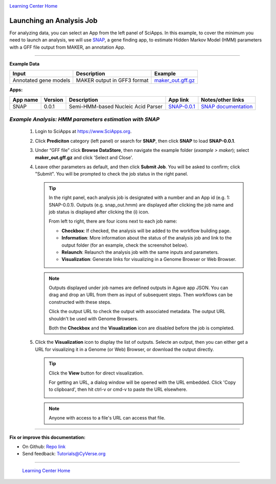 |CyVerse logo|_

|Home_Icon|_
`Learning Center Home <http://learning.cyverse.org/>`_


Launching an Analysis Job
----------------------------------

For analyzing data, you can select an App from the left panel of SciApps.
In this example, to cover the minimum you need to launch an analysis, we will
use `SNAP <https://github.com/KorfLab/SNAP>`_, a gene finding app, to estimate
Hidden Markov Model (HMM) parameters with a GFF file output from MAKER, an
annotation App.

----

.. #### Comment: short description

**Example Data**

.. list-table::
    :header-rows: 1

    * - Input
      - Description
      - Example
    * - Annotated gene models
      - MAKER output in GFF3 format
      - `maker_out.gff.gz <http://datacommons.cyverse.org/browse/iplant/home/sciapps/example/maker/maker_out.gff.gz>`_

**Apps:**

.. list-table::
    :header-rows: 1

    * - App name
      - Version
      - Description
      - App link
      - Notes/other links
    * - SNAP
      - 0.0.1
      - Semi-HMM-based Nucleic Acid Parser
      - `SNAP-0.0.1 <https://www.sciapps.org/app_id/SNAP-0.0.1>`_
      - `SNAP documentation <http://korflab.ucdavis.edu/software.html>`_

*Example Analysis: HMM parameters estimation with SNAP*
~~~~~~~~~~~~~~~~~~~~~~~~~~~~~~~~~~~~~~~~~~~~~~~~~~~~~~~~~~~~~~~~~

  1. Login to SciApps at https://www.SciApps.org.

  2. Click **Prediciton** category (left panel) or search for **SNAP**, then click **SNAP** to load **SNAP-0.0.1**.

  3. Under “GFF file” click **Browse DataStore**, then navigate the example folder
     (*example > maker*); select **maker_out.gff.gz** and click
     'Select and Close'.

     |snap_app|

  4. Leave other parameters as default, and then click **Submit Job**. You will
     be asked to confirm; click "Submit". You will be prompted to check the job
     status in the right panel.
       
     .. Tip::
       In the right panel, each analysis job is designated with a number and an
       App id (e.g. 1: SNAP-0.0.1). Outputs (e.g. snap_out.hmm) are displayed after
       clicking the job name and job status is displayed after clicking the (i)
       icon.
       
       |status|
       
       From left to right, there are four icons next to each job name:

       - **Checkbox**: If checked, the analysis will be added to the workflow building page.
       - **Information**: More information about the status of the analysis job and link to the output folder (for an example, check the screenshot below).
         |agave_status|
       - **Relaunch**: Relaunch the analysis job with the same inputs and parameters.
       - **Visualization**: Generate links for visualizing in a Genome Browser or Web Browser.

     .. Note::
       Outputs displayed under job names are defined outputs in Agave app JSON. You can drag and drop an URL from them as input of subsequent steps. Then workflows can be constructed with these steps. 

       Click the output URL to check the output with associated metadata. The output URL shouldn't be used with Genome Browsers.

       Both the **Checkbox** and the **Visualization** icon are disabled before the job is completed.

  5. Click the **Visualization** icon to display the list of outputs. Selecte an output, then you can either get a URL for visualizing it in a Genome (or Web) Browser, or download the output directly.

     .. Tip::
       Click the **View** button for direct visualization.

       |visual_window|

       For getting an URL, a dialog window will be opened with the URL embedded. Click 'Copy to clipboard', then hit ctrl-v or cmd-v to paste the URL elsewhere. 

       |visual_window2|

     .. Note::
       Anyone with access to a file's URL can access that file. 

----


**Fix or improve this documentation:**

- On Github: `Repo link <https://github.com/CyVerse-learning-materials/SciApps_guide/blob/master/step3.rst>`_
- Send feedback: `Tutorials@CyVerse.org <Tutorials@CyVerse.org>`_

----

  |Home_Icon|_
  `Learning Center Home <http://learning.cyverse.org/>`_

.. |CyVerse logo| image:: ./img/cyverse_rgb.png
    :width: 500
    :height: 100
.. _CyVerse logo: http://learning.cyverse.org/
.. |Home_Icon| image:: ./img/homeicon.png
    :width: 25
    :height: 25
.. _Home_Icon: http://learning.cyverse.org/
.. |snap_app| image:: ./img/sci_apps/snap.gif
    :width: 446
    :height: 325
.. |status| image:: ./img/sci_apps/status.gif
    :width: 232
    :height: 62
.. |agave_status| image:: ./img/sci_apps/agave_status.gif
    :width: 548
    :height: 235
.. |visual_window| image:: ./img/sci_apps/visual_window.gif
    :width: 567
    :height: 108
.. |visual_window2| image:: ./img/sci_apps/visual_window2.gif
    :width: 588
    :height: 182

